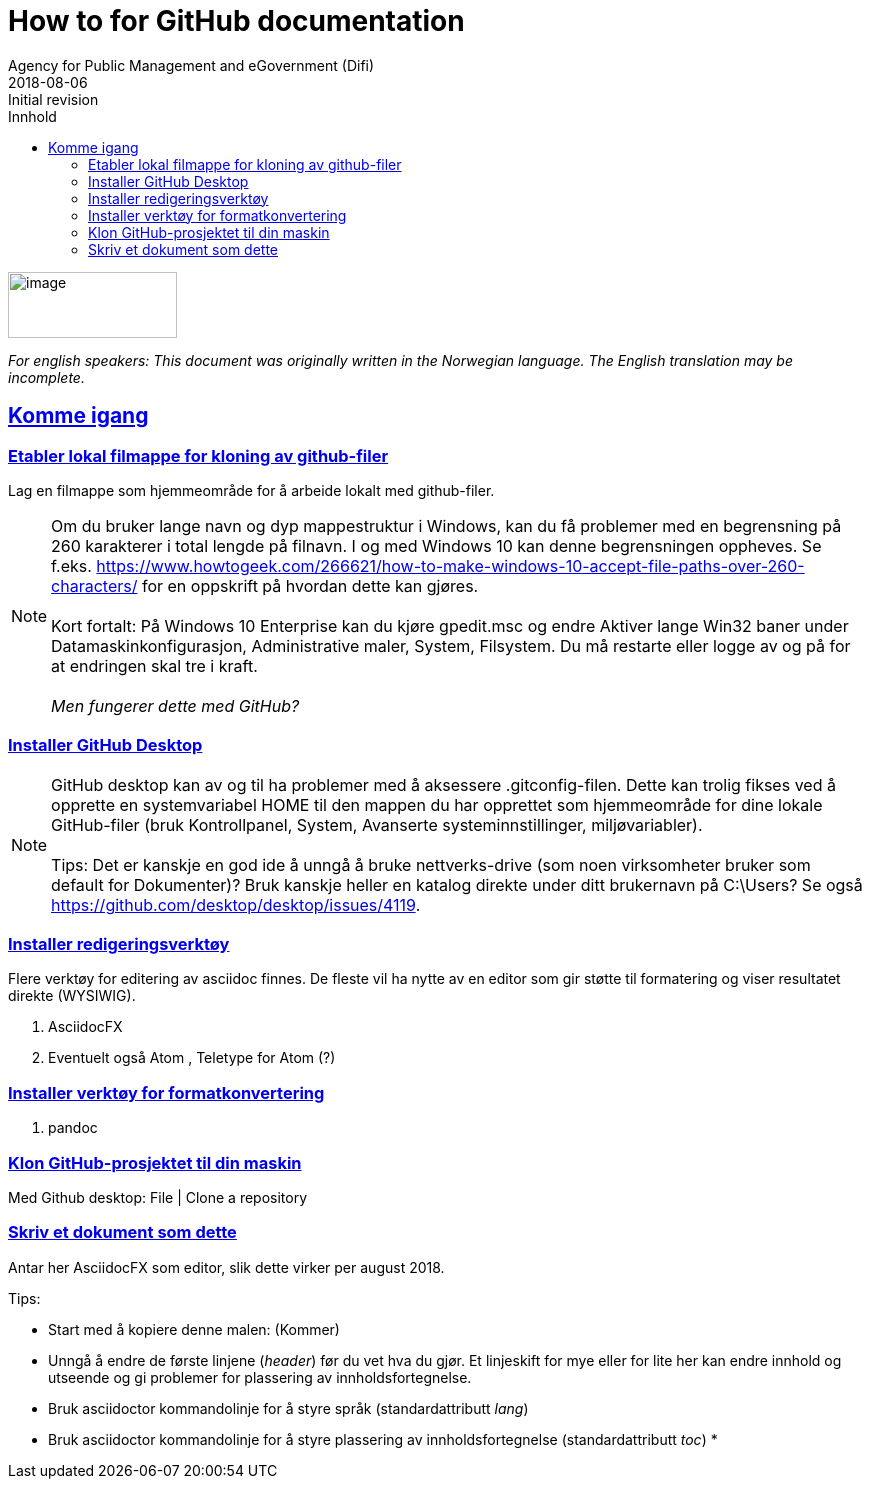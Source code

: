 // Tips: lang-attributten settes normalt fra asciidoctor kommandolinjen som f.eks."-a lang=en". I så fall overstyres parametersettingen som gjøres her; dvs. at følgende setting ":lang: no" kun fungerer som defaultverdi (nyttig for visning i WYSIWIG-editor)
:lang: en 
:revdate: 2018-08-06
ifeval::["{lang}" == "no"]
= Tips om dokumentasjon på GitHub
Direktoratet for fovaltning og ikt (Difi)
{revdate} 
:revremark: Initiell versjon
:keywords: GitHub, dokumentasjon
endif::[]
ifeval::["{lang}" == "en"]
= How to for GitHub documentation
Agency for Public Management and eGovernment (Difi)
{revdate}
:revremark: Initial revision
:keywords: GitHub, documentation
endif::[]
:description: Hvordan komme i gang - standarder - retningslinjer - praktiske tips
:doctype: article
:icons: font
//:docinfodir: meta
//:docinfo:
:toc: macro
//:sectnums:
:leveloffset: +0
:toc-title: Innhold
:toclevels: 3
:sectlinks:
:sectids:
:sectanchors:
:sectnumlevels: 3
:xrefstyle: short
:imagesdir: images
// data-uri benyttes for å inkludere images i generert html-fil 
:data-uri: 

ifeval::["{toc}" == "macro"]
toc::[]
endif::[]
// Note, Erik, 2018-08-11: Seems tricky to get the macro toc displayed; e.g. can't have it below the following logo image? So, go for ":toc: left" for now...

image:difilogo.svg[image,width=169,height=66]

ifeval::["{lang}" == "en"]
_For english speakers: This document was originally written in the Norwegian language. The English translation may be incomplete._ 
endif::[]


//include::locale/attributes.adoc[]

== Komme igang


=== Etabler lokal filmappe for kloning av github-filer

Lag en filmappe som hjemmeområde for å arbeide lokalt med github-filer.

NOTE: Om du bruker lange navn og dyp mappestruktur i Windows, kan du få problemer med en begrensning på 260
karakterer i total lengde på filnavn. I og med Windows 10 kan denne begrensningen oppheves. Se f.eks.
https://www.howtogeek.com/266621/how-to-make-windows-10-accept-file-paths-over-260-characters/ for en oppskrift på
hvordan dette kan gjøres. +
 +
Kort fortalt: På Windows 10 Enterprise kan du kjøre gpedit.msc og endre Aktiver lange Win32 baner under
Datamaskinkonfigurasjon, Administrative maler, System, Filsystem. Du må restarte eller logge av og på for at endringen skal tre i kraft. +
 +
_Men fungerer dette med GitHub?_


=== Installer GitHub Desktop

NOTE: GitHub desktop kan av og til ha problemer med å aksessere .gitconfig-filen. Dette kan trolig fikses ved å opprette en systemvariabel HOME til den mappen du har opprettet som
hjemmeområde for dine lokale GitHub-filer (bruk Kontrollpanel, System, Avanserte systeminnstillinger, miljøvariabler). +
 +
Tips: Det er kanskje en god ide å unngå å bruke nettverks-drive (som noen virksomheter bruker som default for Dokumenter)? Bruk kanskje heller en katalog direkte under ditt brukernavn på C:\Users? Se også  https://github.com/desktop/desktop/issues/4119.


=== Installer redigeringsverktøy
Flere verktøy for editering av asciidoc finnes. De fleste vil ha nytte av en editor som gir støtte til formatering og viser resultatet direkte (WYSIWIG).

. AsciidocFX
. Eventuelt også Atom , Teletype for Atom (?)

=== Installer verktøy for formatkonvertering
. pandoc

=== Klon GitHub-prosjektet til din maskin

Med Github desktop: File | Clone a repository

=== Skriv et dokument som dette

Antar her AsciidocFX som editor, slik dette virker per august 2018.

Tips:

* Start med å kopiere denne malen:  (Kommer)
* Unngå å endre de første linjene (_header_) før du vet hva du gjør. Et linjeskift for mye eller for lite her kan endre innhold og utseende og gi problemer for plassering av innholdsfortegnelse.
* Bruk asciidoctor kommandolinje for å styre språk (standardattributt _lang_)
* Bruk asciidoctor kommandolinje for å styre plassering av innholdsfortegnelse (standardattributt _toc_)
* 
